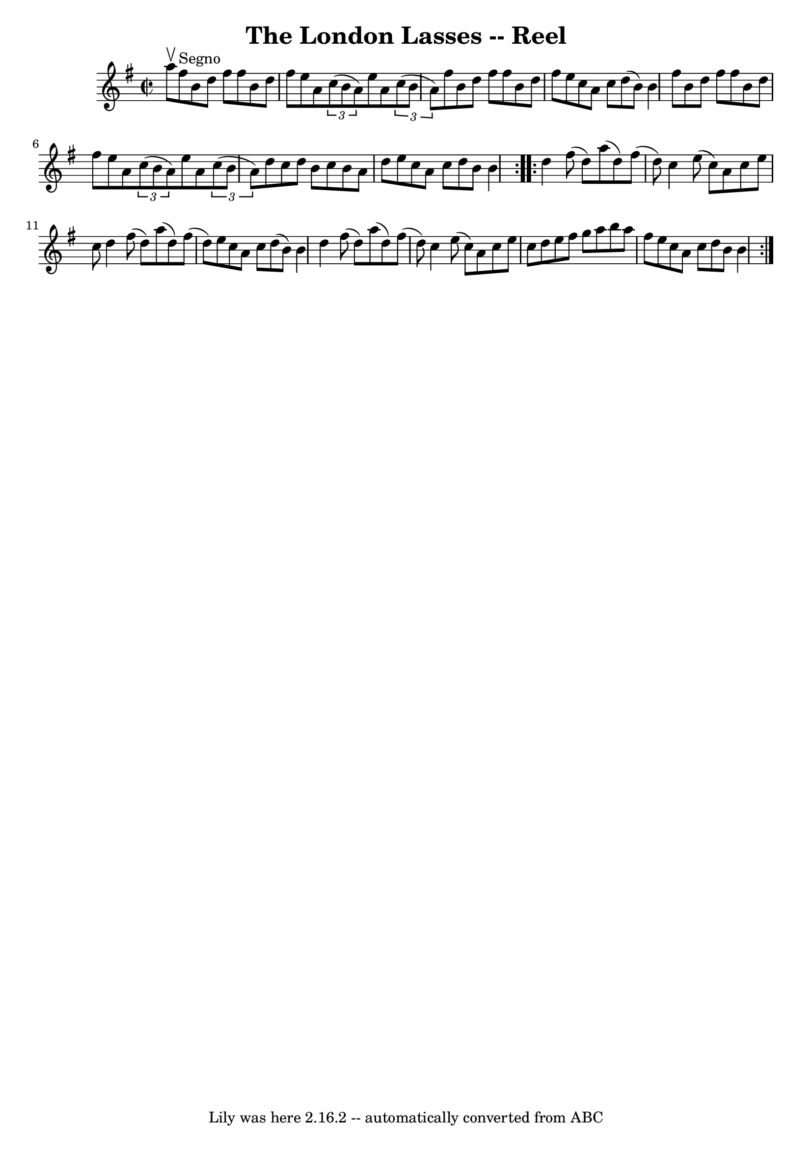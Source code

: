 \version "2.7.40"
\header {
	book = "Ryan's Mammoth Collection"
	crossRefNumber = "1"
	footnotes = "\\\\213\\\\This sounds better with 2 sharps (one in the book)"
	tagline = "Lily was here 2.16.2 -- automatically converted from ABC"
	title = "The London Lasses -- Reel"
}
voicedefault =  {
\set Score.defaultBarType = "empty"

\repeat volta 2 {
\override Staff.TimeSignature #'style = #'C
 \time 2/2 \key b \phrygian a''8^\upbow   |
 fis''8^"Segno" b'8 
 d''8 fis''8 fis''8 b'8 d''8 fis''8    |
 e''8 a'8  
    \times 2/3 { c''8 (b'8 a'8) } e''8 a'8    \times 2/3 {   
c''8 (b'8 a'8) }   |
 fis''8 b'8 d''8 fis''8    
fis''8 b'8 d''8 fis''8    |
 e''8 c''8 a'8 c''8    
d''8 (b'8) b'4    |
 fis''8 b'8 d''8 fis''8    
fis''8 b'8 d''8 fis''8    |
 e''8 a'8    \times 2/3 {   
c''8 (b'8 a'8) } e''8 a'8    \times 2/3 { c''8 (b'8 a'8  
-) }   |
 d''8 c''8 d''8 b'8 c''8 b'8 a'8 d''8    
|
 e''8 c''8 a'8 c''8 d''8 b'8 b'4    }     
\repeat volta 2 { d''4 fis''8 (d''8) a''8 (d''8) fis''8 (
 d''8)   |
 c''4 e''8 (c''8) a'8 c''8 e''8 c''8  
  |
 d''4 fis''8 (d''8) a''8 (d''8) fis''8 (d''8  
-)   |
 e''8 c''8 a'8 c''8 d''8 (b'8) b'4    
|
 d''4 fis''8 (d''8) a''8 (d''8) fis''8 (d''8  
-)   |
 c''4 e''8 (c''8) a'8 c''8 e''8 c''8    
|
 d''8 e''8 fis''8 g''8 a''8 b''8 a''8 fis''8    
|
 e''8 c''8 a'8 c''8 d''8 b'8 b'4            }   
}

\score{
    <<

	\context Staff="default"
	{
	    \voicedefault 
	}

    >>
	\layout {
	}
	\midi {}
}
